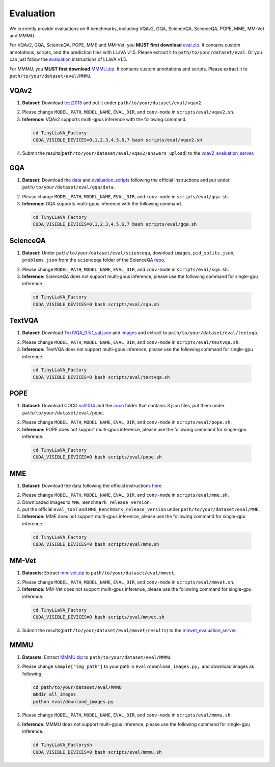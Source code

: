 Evaluation
====================

We currently provide evaluations on 8 benchmarks, including VQAv2, GQA, ScienceQA, ScienceQA, POPE, MME, MM-Vet and MMMU. 

For VQAv2, GQA, ScienceQA, POPE, MME and MM-Vet, you **MUST first download** eval.zip_. It contains custom annotations, scripts, and the prediction files with LLaVA v1.5. Please extract it to ``path/to/your/dataset/eval``.
Or you can just follow the evaluation_ instructions of LLaVA v1.5.

.. _eval.zip: https://drive.google.com/file/d/1atZSBBrAX54yYpxtVVW33zFvcnaHeFPy/view

.. _evaluation: https://github.com/haotian-liu/LLaVA/blob/main/docs/Evaluation.md

For MMMU, you **MUST first download** MMMU.zip_. It contains custom annotations and scripts. Please extract it to ``path/to/your/dataset/eval/MMMU``.

.. _MMMU.zip: https://drive.google.com/file/d/1TJszQ23X-7TeMYDA7hVKpoHy9yo-lsc5/view?usp=sharing


VQAv2
~~~~~~~~~~~~~~~~~~~~~~~~~~~~~~

1.	**Dataset:** Download test2015_ and put it under ``path/to/your/dataset/eval/vqav2``.

.. _test2015: http://images.cocodataset.org/zips/test2015.zip

2. Please change ``MODEL_PATH``, ``MODEL_NAME``, ``EVAL_DIR``, and ``conv-mode`` in ``scripts/eval/vqav2.sh``.

3.	**Inference:** VQAv2 supports multi-gpus inference with the following command.

   .. code-block:: bash

      cd TinyLLaVA_Factory
      CUDA_VISIBLE_DEVICES=0,1,2,3,4,5,6,7 bash scripts/eval/vqav2.sh


4.	Submit the results(``path/to/your/dataset/eval/vqav2/answers_upload``) to the vqav2_evaluation_server_.

.. _vqav2_evaluation_server: https://eval.ai/web/challenges/challenge-page/830/my-submission

GQA
~~~~~~~~~~~~~~~~~~~~~~~~~~~~~~

1.	**Dataset:** Download the data_ and evaluation_scripts_ following the official instructions and put under ``path/to/your/dataset/eval/gqa/data``.

.. _data: https://cs.stanford.edu/people/dorarad/gqa/download.html
.. _evaluation_scripts: https://cs.stanford.edu/people/dorarad/gqa/evaluate.html

2. Please change ``MODEL_PATH``, ``MODEL_NAME``, ``EVAL_DIR``, and ``conv-mode`` in ``scripts/eval/gqa.sh``.

3.	**Inference:** GQA supports multi-gpus inference with the following command.

    .. code-block:: bash

       cd TinyLLaVA_Factory
       CUDA_VISIBLE_DEVICES=0,1,2,3,4,5,6,7 bash scripts/eval/gqa.sh

ScienceQA
~~~~~~~~~~~~~~~~~~~~~~~~~~~~~~
1.	**Dataset:** Under ``path/to/your/dataset/eval/scienceqa``, download ``images``, ``pid_splits.json``, ``problems.json`` from the ``scienceqa`` folder of the ScienceQA repo_.

.. _repo: https://github.com/lupantech/ScienceQA

2. Please change ``MODEL_PATH``, ``MODEL_NAME``, ``EVAL_DIR``, and ``conv-mode`` in ``scripts/eval/sqa.sh``.

3.	**Inference:** ScienceQA does not support multi-gpus inference, please use the following command for single-gpu inference.

   .. code-block:: bash

      cd TinyLLaVA_Factory
      CUDA_VISIBLE_DEVICES=0 bash scripts/eval/sqa.sh

TextVQA
~~~~~~~~~~~~~~~~~~~~~~~~~~~~~~
1.	**Dataset:** Download TextVQA_0.5.1_val.json_ and images_ and extract to ``path/to/your/dataset/eval/textvqa``.

.. _TextVQA_0.5.1_val.json: https://dl.fbaipublicfiles.com/textvqa/data/TextVQA_0.5.1_val.json
.. _images: https://dl.fbaipublicfiles.com/textvqa/images/train_val_images.zip

2. Please change ``MODEL_PATH``, ``MODEL_NAME``, ``EVAL_DIR``, and ``conv-mode`` in ``scripts/eval/textvqa.sh``.

3.	**Inference:** TextVQA does not support multi-gpus inference, please use the following command for single-gpu inference.

   .. code-block:: bash

      cd TinyLLaVA_Factory
      CUDA_VISIBLE_DEVICES=0 bash scripts/eval/textvqa.sh

POPE
~~~~~~~~~~~~~~~~~~~~~~~~~~~~~~
1.	**Dataset:** Download COCO val2014_ and the coco_ folder that contains 3 json files, put them under ``path/to/your/dataset/eval/pope``.

.. _val2014: http://images.cocodataset.org/zips/val2014.zip
.. _coco: https://github.com/AoiDragon/POPE/tree/e3e39262c85a6a83f26cf5094022a782cb0df58d/output/coco

2. Please change ``MODEL_PATH``, ``MODEL_NAME``, ``EVAL_DIR``, and ``conv-mode`` in ``scripts/eval/pope.sh``.

3.	**Inference:** POPE does not support multi-gpus inference, please use the following command for single-gpu inference.

   .. code-block:: bash

      cd TinyLLaVA_Factory
      CUDA_VISIBLE_DEVICES=0 bash scripts/eval/pope.sh

MME
~~~~~~~~~~~~~~~~~~~~~~~~~~~~~~
1.	**Dataset:** Download the data following the official instructions here_.

.. _here: https://github.com/BradyFU/Awesome-Multimodal-Large-Language-Models/tree/Evaluation

2. Please change ``MODEL_PATH``, ``MODEL_NAME``, ``EVAL_DIR``, and ``conv-mode`` in ``scripts/eval/mme.sh``.

3.	Downloaded images to ``MME_Benchmark_release_version``.

4.	put the official ``eval_tool`` and ``MME_Benchmark_release_version`` under ``path/to/your/dataset/eval/MME``.

5.	**Inference:** MME does not support multi-gpus inference, please use the following command for single-gpu inference.

   .. code-block:: bash

      cd TinyLLaVA_Factory
      CUDA_VISIBLE_DEVICES=0 bash scripts/eval/mme.sh

MM-Vet
~~~~~~~~~~~~~~~~~~~~~~~~~~~~~~
1.	**Datasets:** Extract mm-vet.zip_ to ``path/to/your/dataset/eval/mmvet``.

.. _mm-vet.zip: https://github.com/yuweihao/MM-Vet/releases/download/v1/mm-vet.zip

2. Please change ``MODEL_PATH``, ``MODEL_NAME``, ``EVAL_DIR``, and ``conv-mode`` in ``scripts/eval/mmvet.sh``.

3.	**Inference:** MM-Vet does not support multi-gpus inference, please use the following command for single-gpu inference.

   .. code-block:: bash

      cd TinyLLaVA_Factory
      CUDA_VISIBLE_DEVICES=0 bash scripts/eval/mmvet.sh
    
4.	Submit the results(``path/to/your/dataset/eval/mmvet/results``) to the mmvet_evaluation_server_.

.. _mmvet_evaluation_server: https://huggingface.co/spaces/whyu/MM-Vet_Evaluator

MMMU
~~~~~~~~~~~~~~~~~~~~~~~~~~~~~~

1. **Datasets**: Extract MMMU.zip_ to ``path/to/your/dataset/eval/MMMU``.

.. _MMMU.zip: https://drive.google.com/file/d/1TJszQ23X-7TeMYDA7hVKpoHy9yo-lsc5/view?usp=sharing

2. Please change ``sample["img_path"]`` to your path in ``eval/download_images.py``，and download images as following.

   .. code-block:: bash

      cd path/to/your/dataset/eval/MMMU
      mkdir all_images
      python eval/download_images.py

3. Please change ``MODEL_PATH``, ``MODEL_NAME``, ``EVAL_DIR``, and ``conv-mode`` in ``scripts/eval/mmmu.sh``.

4. **Inference**: MMMU does not support multi-gpus inference, please use the following command for single-gpu inference.

   .. code-block:: bash

      cd TinyLLaVA_Factorysh
      CUDA_VISIBLE_DEVICES=0 bash scripts/eval/mmmu.sh
